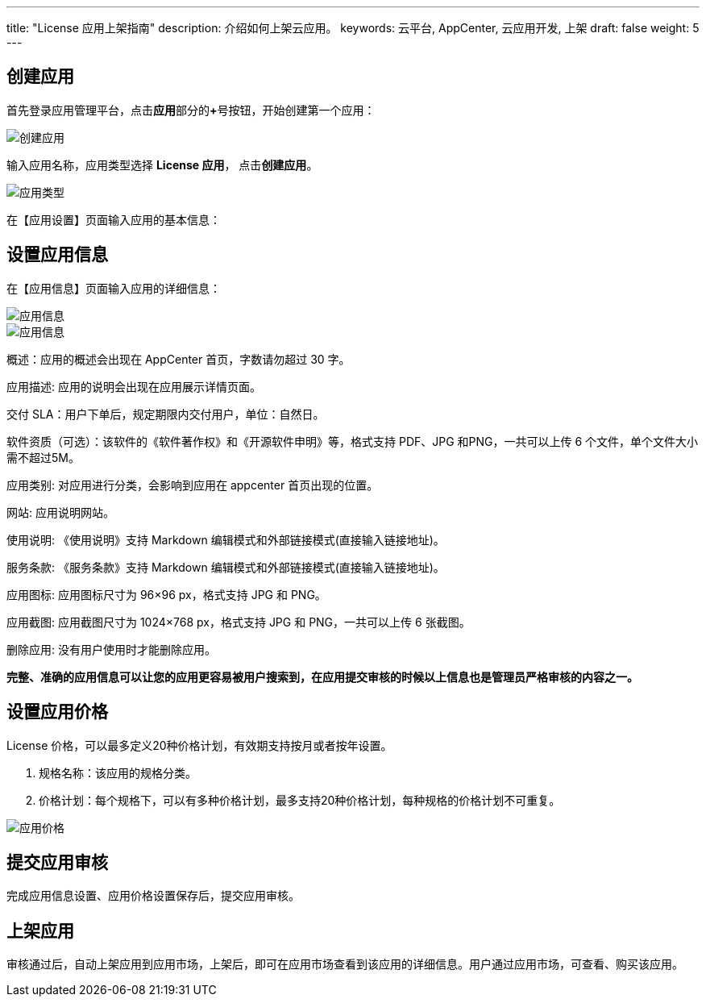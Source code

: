 ---
title: "License 应用上架指南"
description: 介绍如何上架云应用。
keywords: 云平台, AppCenter, 云应用开发, 上架
draft: false
weight: 5
---

== 创建应用

首先登录应用管理平台，点击**应用**部分的**+**号按钮，开始创建第一个应用：

image::/images/cloud_service/appcenter/create_license_app.png[创建应用]

输入应用名称，应用类型选择 **License 应用**， 点击**创建应用**。

image::/images/cloud_service/appcenter/license-app-type.png[应用类型]

在【应用设置】页面输入应用的基本信息：

== 设置应用信息

在【应用信息】页面输入应用的详细信息：

image::/images/cloud_service/appcenter/app-info1.png[应用信息]

image::/images/cloud_service/appcenter/app-info2.png[应用信息]

概述：应用的概述会出现在 AppCenter 首页，字数请勿超过 30 字。

应用描述: 应用的说明会出现在应用展示详情页面。

交付 SLA：用户下单后，规定期限内交付用户，单位：自然日。

软件资质（可选）：该软件的《软件著作权》和《开源软件申明》等，格式支持 PDF、JPG 和PNG，一共可以上传 6 个文件，单个文件大小需不超过5M。

应用类别: 对应用进行分类，会影响到应用在 appcenter 首页出现的位置。

网站: 应用说明网站。

使用说明: 《使用说明》支持 Markdown 编辑模式和外部链接模式(直接输入链接地址)。

服务条款: 《服务条款》支持 Markdown 编辑模式和外部链接模式(直接输入链接地址)。

应用图标: 应用图标尺寸为 96×96 px，格式支持 JPG 和 PNG。

应用截图: 应用截图尺寸为 1024×768 px，格式支持 JPG 和 PNG，一共可以上传 6 张截图。

删除应用: 没有用户使用时才能删除应用。

*完整、准确的应用信息可以让您的应用更容易被用户搜索到，在应用提交审核的时候以上信息也是管理员严格审核的内容之一。*

== 设置应用价格

License 价格，可以最多定义20种价格计划，有效期支持按月或者按年设置。

. 规格名称：该应用的规格分类。
. 价格计划：每个规格下，可以有多种价格计划，最多支持20种价格计划，每种规格的价格计划不可重复。

image::/images/cloud_service/appcenter/app-price.png[应用价格]

== 提交应用审核

完成应用信息设置、应用价格设置保存后，提交应用审核。

== 上架应用

审核通过后，自动上架应用到应用市场，上架后，即可在应用市场查看到该应用的详细信息。用户通过应用市场，可查看、购买该应用。
